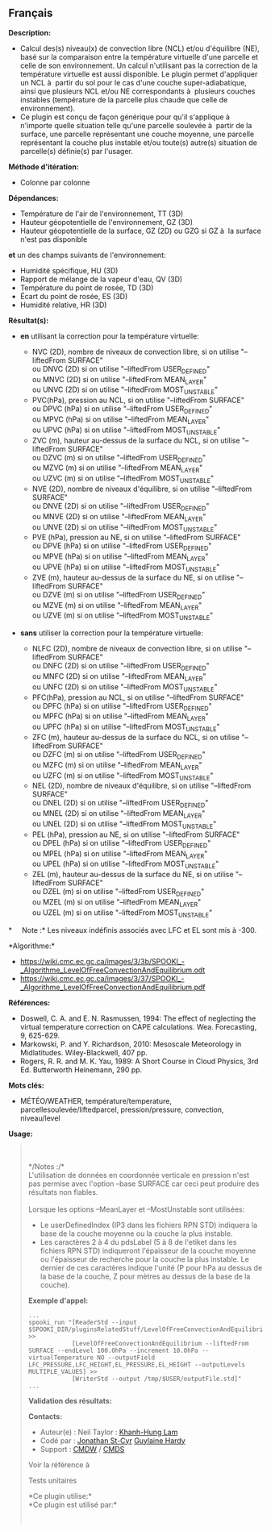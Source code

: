 ** Français















*Description:*

- Calcul des(s) niveau(x) de convection libre (NCL) et/ou d'équilibre
  (NE), basé sur la comparaison entre la température virtuelle d'une
  parcelle et celle de son environnement. Un calcul n'utilisant pas la
  correction de la température virtuelle est aussi disponible. Le plugin
  permet d'appliquer un NCL à  partir du sol pour le cas d'une couche
  super-adiabatique, ainsi que plusieurs NCL et/ou NE correspondants à 
  plusieurs couches instables (température de la parcelle plus chaude
  que celle de environnement).
- Ce plugin est conçu de façon générique pour qu'il s'applique à 
  n'importe quelle situation telle qu'une parcelle soulevée à  partir de
  la surface, une parcelle représentant une couche moyenne, une parcelle
  représentant la couche plus instable et/ou toute(s) autre(s) situation
  de parcelle(s) définie(s) par l'usager.

*Méthode d'itération:*

- Colonne par colonne

*Dépendances:*

- Température de l'air de l'environnement, TT (3D)
- Hauteur géopotentielle de l'environnement, GZ (3D)
- Hauteur géopotentielle de la surface, GZ (2D) ou GZG si GZ à  la
  surface n'est pas disponible\\

*et* un des champs suivants de l'environnement:\\

- Humidité spécifique, HU (3D)
- Rapport de mélange de la vapeur d'eau, QV (3D)
- Température du point de rosée, TD (3D)
- Écart du point de rosée, ES (3D)
- Humidité relative, HR (3D)

*Résultat(s):*

- *en* utilisant la correction pour la température virtuelle:

  - NVC (2D), nombre de niveaux de convection libre, si on utilise
    "--liftedFrom SURFACE"\\
    ou DNVC (2D) si on utilise "--liftedFrom USER_DEFINED"\\
    ou MNVC (2D) si on utilise "--liftedFrom MEAN_LAYER"\\
    ou UNVC (2D) si on utilise "--liftedFrom MOST_UNSTABLE"\\
  - PVC(hPa), pression au NCL, si on utilise "--liftedFrom SURFACE"\\
    ou DPVC (hPa) si on utilise "--liftedFrom USER_DEFINED"\\
    ou MPVC (hPa) si on utilise "--liftedFrom MEAN_LAYER"\\
    ou UPVC (hPa) si on utilise "--liftedFrom MOST_UNSTABLE"\\
  - ZVC (m), hauteur au-dessus de la surface du NCL, si on utilise
    "--liftedFrom SURFACE"\\
    ou DZVC (m) si on utilise "--liftedFrom USER_DEFINED"\\
    ou MZVC (m) si on utilise "--liftedFrom MEAN_LAYER"\\
    ou UZVC (m) si on utilise "--liftedFrom MOST_UNSTABLE"\\
  - NVE (2D), nombre de niveaux d'équilibre, si on utilise "--liftedFrom
    SURFACE"\\
    ou DNVE (2D) si on utilise "--liftedFrom USER_DEFINED"\\
    ou MNVE (2D) si on utilise "--liftedFrom MEAN_LAYER"\\
    ou UNVE (2D) si on utilise "--liftedFrom MOST_UNSTABLE"\\
  - PVE (hPa), pression au NE, si on utilise "--liftedFrom SURFACE"\\
    ou DPVE (hPa) si on utilise "--liftedFrom USER_DEFINED"\\
    ou MPVE (hPa) si on utilise "--liftedFrom MEAN_LAYER"\\
    ou UPVE (hPa) si on utilise "--liftedFrom MOST_UNSTABLE"\\
  - ZVE (m), hauteur au-dessus de la surface du NE, si on utilise
    "--liftedFrom SURFACE"\\
    ou DZVE (m) si on utilise "--liftedFrom USER_DEFINED"\\
    ou MZVE (m) si on utilise "--liftedFrom MEAN_LAYER"\\
    ou UZVE (m) si on utilise "--liftedFrom MOST_UNSTABLE"\\

- *sans* utiliser la correction pour la température virtuelle:

  - NLFC (2D), nombre de niveaux de convection libre, si on utilise
    "--liftedFrom SURFACE"\\
    ou DNFC (2D) si on utilise "--liftedFrom USER_DEFINED"\\
    ou MNFC (2D) si on utilise "--liftedFrom MEAN_LAYER"\\
    ou UNFC (2D) si on utilise "--liftedFrom MOST_UNSTABLE"\\
  - PFC(hPa), pression au NCL, si on utilise "--liftedFrom SURFACE"\\
    ou DPFC (hPa) si on utilise "--liftedFrom USER_DEFINED"\\
    ou MPFC (hPa) si on utilise "--liftedFrom MEAN_LAYER"\\
    ou UPFC (hPa) si on utilise "--liftedFrom MOST_UNSTABLE"\\
  - ZFC (m), hauteur au-dessus de la surface du NCL, si on utilise
    "--liftedFrom SURFACE"\\
    ou DZFC (m) si on utilise "--liftedFrom USER_DEFINED"\\
    ou MZFC (m) si on utilise "--liftedFrom MEAN_LAYER"\\
    ou UZFC (m) si on utilise "--liftedFrom MOST_UNSTABLE"\\
  - NEL (2D), nombre de niveaux d'équilibre, si on utilise "--liftedFrom
    SURFACE"\\
    ou DNEL (2D) si on utilise "--liftedFrom USER_DEFINED"\\
    ou MNEL (2D) si on utilise "--liftedFrom MEAN_LAYER"\\
    ou UNEL (2D) si on utilise "--liftedFrom MOST_UNSTABLE"\\
  - PEL (hPa), pression au NE, si on utilise "--liftedFrom SURFACE"\\
    ou DPEL (hPa) si on utilise "--liftedFrom USER_DEFINED"\\
    ou MPEL (hPa) si on utilise "--liftedFrom MEAN_LAYER"\\
    ou UPEL (hPa) si on utilise "--liftedFrom MOST_UNSTABLE"\\
  - ZEL (m), hauteur au-dessus de la surface du NE, si on utilise
    "--liftedFrom SURFACE"\\
    ou DZEL (m) si on utilise "--liftedFrom USER_DEFINED"\\
    ou MZEL (m) si on utilise "--liftedFrom MEAN_LAYER"\\
    ou UZEL (m) si on utilise "--liftedFrom MOST_UNSTABLE"\\

*     Note :* Les niveaux indéfinis associés avec LFC et EL sont mis à
-300.

*Algorithme:*\\

- [[https://wiki.cmc.ec.gc.ca/images/3/3b/SPOOKI_-_Algorithme_LevelOfFreeConvectionAndEquilibrium.odt]]\\
- [[https://wiki.cmc.ec.gc.ca/images/3/37/SPOOKI_-_Algorithme_LevelOfFreeConvectionAndEquilibrium.pdf]]

*Références:*

- Doswell, C. A. and E. N. Rasmussen, 1994: The effect of neglecting the
  virtual temperature correction on CAPE calculations. Wea. Forecasting,
  9, 625-629.
- Markowski, P. and Y. Richardson, 2010: Mesoscale Meteorology in
  Midlatitudes. Wiley-Blackwell, 407 pp.
- Rogers, R. R. and M. K. Yau, 1989: A Short Course in Cloud Physics,
  3rd Ed. Butterworth Heinemann, 290 pp.

*Mots clés:*

- MÉTÉO/WEATHER, température/temperature, parcellesoulevée/liftedparcel,
  pression/pressure, convection, niveau/level

*Usage:*

#+begin_quote
  \\
  \\
  */Notes :/*\\
  L'utilisation de données en coordonnée verticale en pression n'est pas
  permise avec l'option --base SURFACE car ceci peut produire des
  résultats non fiables.\\
  \\
  Lorsque les options --MeanLayer et --MostUnstable sont utilisées:

  - Le userDefinedIndex (IP3 dans les fichiers RPN STD) indiquera la
    base de la couche moyenne ou la couche la plus instable.\\
  - Les caractères 2 à 4 du pdsLabel (5 à 8 de l'etiket dans les
    fichiers RPN STD) indiqueront l'épaisseur de la couche moyenne ou
    l'épaisseur de recherche pour la couche la plus instable. Le dernier
    de ces caractères indique l'unité (P pour hPa au dessus de la base
    de la couche, Z pour mètres au dessus de la base de la couche).\\

  *Exemple d'appel:* 

  #+begin_example
        ...
        spooki_run "[ReaderStd --input $SPOOKI_DIR/pluginsRelatedStuff/LevelOfFreeConvectionAndEquilibrium/testsFiles/inputFile.std] >>
                    [LevelOfFreeConvectionAndEquilibrium --liftedFrom SURFACE --endLevel 100.0hPa --increment 10.0hPa --virtualTemperature NO --outputField LFC_PRESSURE,LFC_HEIGHT,EL_PRESSURE,EL_HEIGHT --outputLevels MULTIPLE_VALUES] >>
                    [WriterStd --output /tmp/$USER/outputFile.std]"
        ...
  #+end_example

  *Validation des résultats:*

  *Contacts:*

  - Auteur(e) : Neil Taylor :
    [[https://wiki.cmc.ec.gc.ca/wiki/User:Lamk][Khanh-Hung Lam]]
  - Codé par : [[https://wiki.cmc.ec.gc.ca/wiki/User:Stcyrj][Jonathan
    St-Cyr]] [[https://wiki.cmc.ec.gc.ca/wiki/User:Hardyg][Guylaine
    Hardy]]
  - Support : [[https://wiki.cmc.ec.gc.ca/wiki/CMDW][CMDW]] /
    [[https://wiki.cmc.ec.gc.ca/wiki/CMDS][CMDS]]

  Voir la référence à
  
  

  Tests unitaires

  

  *Ce plugin utilise:*\\

  *Ce plugin est utilisé par:*\\

  

    
  
#+end_quote
